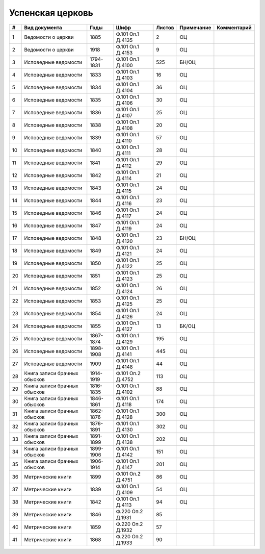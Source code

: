 
.. Church datasheet RST template
.. Autogenerated by cfp-sphinx.py

.. index:: Успенская церковь

Успенская церковь
=================

.. list-table::
   :header-rows: 1

   * - #
     - Вид документа
     - Годы
     - Шифр
     - Листов
     - Примечание
     - Комментарий

   * - 1
     - Ведомости о церкви
     - 1885
     - Ф.101 Оп.1 Д.4135
     - 2
     - ОЦ
     - 
   * - 2
     - Ведомости о церкви
     - 1918
     - Ф.101 Оп.1 Д.4153
     - 9
     - ОЦ
     - 
   * - 3
     - Исповедные ведомости
     - 1794-1831
     - Ф.101 Оп.1 Д.4100
     - 525
     - БН/ОЦ
     - 
   * - 4
     - Исповедные ведомости
     - 1833
     - Ф.101 Оп.1 Д.4103
     - 16
     - ОЦ
     - 
   * - 5
     - Исповедные ведомости
     - 1834
     - Ф.101 Оп.1 Д.4104
     - 36
     - ОЦ
     - 
   * - 6
     - Исповедные ведомости
     - 1835
     - Ф.101 Оп.1 Д.4106
     - 30
     - ОЦ
     - 
   * - 7
     - Исповедные ведомости
     - 1836
     - Ф.101 Оп.1 Д.4107
     - 25
     - ОЦ
     - 
   * - 8
     - Исповедные ведомости
     - 1838
     - Ф.101 Оп.1 Д.4108
     - 20
     - ОЦ
     - 
   * - 9
     - Исповедные ведомости
     - 1839
     - Ф.101 Оп.1 Д.4110
     - 57
     - ОЦ
     - 
   * - 10
     - Исповедные ведомости
     - 1840
     - Ф.101 Оп.1 Д.4111
     - 28
     - ОЦ
     - 
   * - 11
     - Исповедные ведомости
     - 1841
     - Ф.101 Оп.1 Д.4112
     - 29
     - ОЦ
     - 
   * - 12
     - Исповедные ведомости
     - 1842
     - Ф.101 Оп.1 Д.4114
     - 21
     - ОЦ
     - 
   * - 13
     - Исповедные ведомости
     - 1843
     - Ф.101 Оп.1 Д.4115
     - 24
     - ОЦ
     - 
   * - 14
     - Исповедные ведомости
     - 1844
     - Ф.101 Оп.1 Д.4116
     - 23
     - ОЦ
     - 
   * - 15
     - Исповедные ведомости
     - 1846
     - Ф.101 Оп.1 Д.4117
     - 24
     - ОЦ
     - 
   * - 16
     - Исповедные ведомости
     - 1847
     - Ф.101 Оп.1 Д.4119
     - 24
     - ОЦ
     - 
   * - 17
     - Исповедные ведомости
     - 1848
     - Ф.101 Оп.1 Д.4120
     - 23
     - БН/ОЦ
     - 
   * - 18
     - Исповедные ведомости
     - 1849
     - Ф.101 Оп.1 Д.4121
     - 24
     - ОЦ
     - 
   * - 19
     - Исповедные ведомости
     - 1850
     - Ф.101 Оп.1 Д.4122
     - 25
     - ОЦ
     - 
   * - 20
     - Исповедные ведомости
     - 1851
     - Ф.101 Оп.1 Д.4123
     - 25
     - ОЦ
     - 
   * - 21
     - Исповедные ведомости
     - 1852
     - Ф.101 Оп.1 Д.4124
     - 26
     - ОЦ
     - 
   * - 22
     - Исповедные ведомости
     - 1853
     - Ф.101 Оп.1 Д.4125
     - 25
     - ОЦ
     - 
   * - 23
     - Исповедные ведомости
     - 1854
     - Ф.101 Оп.1 Д.4126
     - 24
     - ОЦ
     - 
   * - 24
     - Исповедные ведомости
     - 1855
     - Ф.101 Оп.1 Д.4127
     - 13
     - БК/ОЦ
     - 
   * - 25
     - Исповедные ведомости
     - 1867-1874
     - Ф.101 Оп.1 Д.4129
     - 195
     - ОЦ
     - 
   * - 26
     - Исповедные ведомости
     - 1898-1908
     - Ф.101 Оп.1 Д.4141
     - 445
     - ОЦ
     - 
   * - 27
     - Исповедные ведомости
     - 1909
     - Ф.101 Оп.1 Д.4148
     - 44
     - ОЦ
     - 
   * - 28
     - Книга записи брачных обысков
     - 1914-1919
     - Ф.101 Оп.2 Д.4752
     - 113
     - ОЦ
     - 
   * - 29
     - Книга записи брачных обысков
     - 1816-1835
     - Ф.101 Оп.1 Д.4102
     - 88
     - ОЦ
     - 
   * - 30
     - Книга записи брачных обысков
     - 1846-1861
     - Ф.101 Оп.1 Д.4118
     - 174
     - ОЦ
     - 
   * - 31
     - Книга записи брачных обысков
     - 1862-1876
     - Ф.101 Оп.1 Д.4128
     - 300
     - ОЦ
     - 
   * - 32
     - Книга записи брачных обысков
     - 1876-1891
     - Ф.101 Оп.1 Д.4130
     - 302
     - ОЦ
     - 
   * - 33
     - Книга записи брачных обысков
     - 1891-1899
     - Ф.101 Оп.1 Д.4138
     - 202
     - ОЦ
     - 
   * - 34
     - Книга записи брачных обысков
     - 1899-1906
     - Ф.101 Оп.1 Д.4142
     - 151
     - ОЦ
     - 
   * - 35
     - Книга записи брачных обысков
     - 1906-1914
     - Ф.101 Оп.1 Д.4147
     - 201
     - ОЦ
     - 
   * - 36
     - Метрические книги
     - 1899
     - Ф.101 Оп.2 Д.4751
     - 86
     - ОЦ
     - 
   * - 37
     - Метрические книги
     - 1839
     - Ф.101 Оп.1 Д.4109
     - 54
     - ОЦ
     - 
   * - 38
     - Метрические книги
     - 1842
     - Ф.101 Оп.1 Д.4113
     - 94
     - ОЦ
     - 
   * - 39
     - Метрические книги
     - 1846
     - Ф.220 Оп.2 Д.1931
     - 85
     - 
     - 
   * - 40
     - Метрические книги
     - 1859
     - Ф.220 Оп.2 Д.1932
     - 57
     - 
     - 
   * - 41
     - Метрические книги
     - 1868
     - Ф.220 Оп.2 Д.1933
     - 90
     - 
     - 



